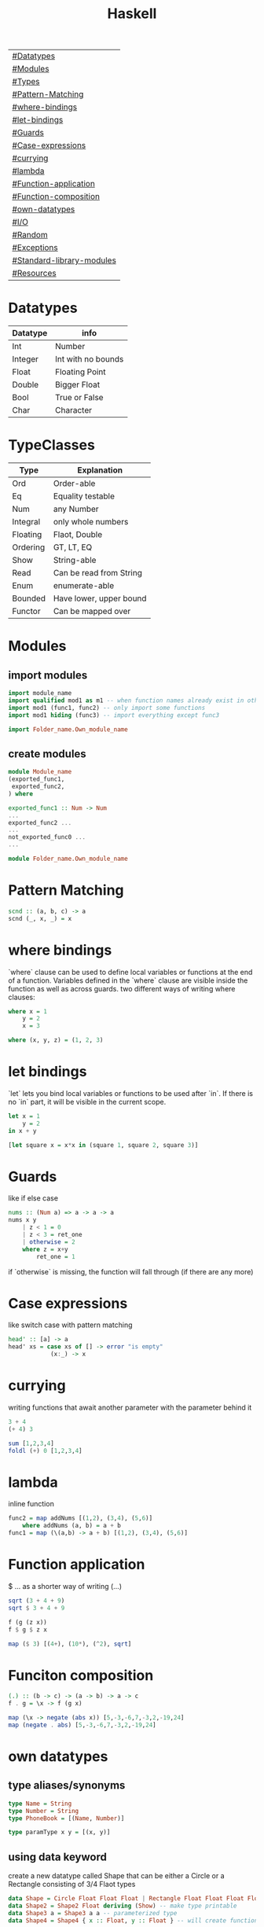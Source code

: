 #+title: Haskell

| [[#Datatypes]]                |
| [[#Modules]]                  |
| [[#Types]]                    |
| [[#Pattern-Matching]]         |
| [[#where-bindings]]           |
| [[#let-bindings]]             |
| [[#Guards]]                   |
| [[#Case-expressions]]         |
| [[#currying]]                 |
| [[#lambda]]                   |
| [[#Function-application]]     |
| [[#Function-composition]]     |
| [[#own-datatypes]]            |
| [[#I/O]]                      |
| [[#Random]]                   |
| [[#Exceptions]]               |
| [[#Standard-library-modules]] |
| [[#Resources]]                |

* Datatypes
| Datatype | info               |
|----------+--------------------|
| Int      | Number             |
| Integer  | Int with no bounds |
| Float    | Floating Point     |
| Double   | Bigger Float       |
| Bool     | True or False      |
| Char     | Character          |

* TypeClasses
| Type     | Explanation             |
|----------+-------------------------|
| Ord      | Order-able              |
| Eq       | Equality testable       |
| Num      | any Number              |
| Integral | only whole numbers      |
| Floating | Flaot, Double           |
| Ordering | GT, LT, EQ              |
| Show     | String-able             |
| Read     | Can be read from String |
| Enum     | enumerate-able          |
| Bounded  | Have lower, upper bound |
| Functor  | Can be mapped over      |

* Modules
** import modules
#+begin_src Haskell
import module_name
import qualified mod1 as m1 -- when function names already exist in other modules use qualified, then rename mod1.func to m1.func
import mod1 (func1, func2) -- only import some functions
import mod1 hiding (func3) -- import everything except func3

import Folder_name.Own_module_name
#+end_src
** create modules
#+begin_src Haskell
module Module_name
(exported_func1,
 exported_func2,
) where

exported_func1 :: Num -> Num
...
exported_func2 ...
...
not_exported_func0 ...
...
#+end_src

#+begin_src Haskell
module Folder_name.Own_module_name
#+end_src
* Pattern Matching
#+begin_src Haskell
scnd :: (a, b, c) -> a
scnd (_, x, _) = x
#+end_src
* where bindings
`where` clause can be used to define local variables or functions at the end of a function.
Variables defined in the `where` clause are visible inside the function as well as across guards.
two different ways of writing where clauses:
#+begin_src Haskell
    where x = 1
        y = 2
        x = 3
#+end_src
#+begin_src Haskell
    where (x, y, z) = (1, 2, 3)
#+end_src
* let bindings
`let` lets you bind local variables or functions to be used after `in`.
If there is no `in` part, it will be visible in the current scope.
#+begin_src Haskell
let x = 1
    y = 2
in x + y
#+end_src
#+begin_src Haskell
[let square x = x*x in (square 1, square 2, square 3)]
#+end_src
* Guards
like if else case
#+begin_src Haskell
nums :: (Num a) => a -> a -> a
nums x y
    | z < 1 = 0
    | z < 3 = ret_one
    | otherwise = 2
    where z = x+y
        ret_one = 1
#+end_src
if `otherwise` is missing, the function will fall through (if there are any more)
* Case expressions
like switch case with pattern matching
#+begin_src Haskell
head' :: [a] -> a
head' xs = case xs of [] -> error "is empty"
            (x:_) -> x
#+end_src
* currying
writing functions that await another parameter with the parameter behind it
#+begin_src Haskell
3 + 4
(+ 4) 3
#+end_src

#+begin_src Haskell
sum [1,2,3,4]
foldl (+) 0 [1,2,3,4]
#+end_src
* lambda
inline function
#+begin_src Haskell
func2 = map addNums [(1,2), (3,4), (5,6)]
    where addNums (a, b) = a + b
func1 = map (\(a,b) -> a + b) [(1,2), (3,4), (5,6)]
#+end_src
* Function application
$ ... as a shorter way of writing (...)
#+begin_src Haskell
sqrt (3 + 4 + 9)
sqrt $ 3 + 4 + 9

f (g (z x))
f $ g $ z x

map ($ 3) [(4+), (10*), (^2), sqrt]
#+end_src
* Funciton composition
#+begin_src Haskell
(.) :: (b -> c) -> (a -> b) -> a -> c
f . g = \x -> f (g x)
#+end_src
#+begin_src Haskell
map (\x -> negate (abs x)) [5,-3,-6,7,-3,2,-19,24]
map (negate . abs) [5,-3,-6,7,-3,2,-19,24]
#+end_src
* own datatypes
** type aliases/synonyms
#+begin_src Haskell
type Name = String
type Number = String
type PhoneBook = [(Name, Number)]

type paramType x y = [(x, y)]
#+end_src
** using data keyword
create a new datatype called Shape that can be either a Circle or a Rectangle consisting of 3/4 Flaot types
#+begin_src Haskell
data Shape = Circle Float Float Float | Rectangle Float Float Float Float
data Shape2 = Shape2 Float deriving (Show) -- make type printable
data Shape3 a = Shape3 a a -- parameterized type
data Shape4 = Shape4 { x :: Float, y :: Float } -- will create functions x and y that return a Float
#+end_src
** using newtype keyword
newtype is faster then data but can only have one value constructor with one field
#+begin_src Haskell
newtype CharList = CharList { getCharList :: [Char] } deriving (Eq, Show)
#+end_src
** export datatype
#+begin_src Haskell
module Module_name
( Shape(...) -- ... exports all value constructors
) where
#+end_src
** define typeclasses
#+begin_src Haskell
class Eq a where
    (==) :: a -> a -> Bool
    (/=) :: a -> a -> Bool
    x == y = not (x /= y)
    x /= y = not (x == y)
#+end_src
** define used typeclass
#+begin_src Haskell
instance Show Shape where
show Circle x y z = x ++ " " ++ y ++ " " ++ z
#+end_src
* I/O
** Hello World
#+begin_src Haskell
main = putStrLn "Hello World!"
#+end_src
** Hello name
#+begin_src Haskell
main = do
    putStrLn "Whats your name?"
    name <- getLine
    putStr ("Hello " ++ name ++ "!")
#+end_src
** output input
#+begin_src Haskell
main = do
    line <- getLine
    if null line -- has to be if condition then I/O action else I/O action
        then return ()        -- I/O action that does nothing
        else do
            putStrLn line     -- I/O action that prints the line
            return "next"     -- I/O action that does nothing
            a <- return "next"-- I/O action that binds "next" to a
            main              -- I/O action
#+end_src
* Random
#+begin_src Haskell
random (mkStdGen 1) :: (Int, StdGen) -- have to specify the return type

#+end_src
* Exceptions
#+begin_src Haskell
main = toTry handler

toTry :: IO ()
toTry = do (fileName:_) <- getArgs
    contents <- readFile fileName
    putStrLn $ show (length (lines contents)) ++ " lines"

handler :: IOError -> IO ()
handler e
    | isDoesNotExistError e = putStrLn "file missing"
    | otherwise = ioError e -- throw Exception if catched wrong one
#+end_src
* Standard library modules
| module               | function                   | explanation                                                                              |
|----------------------+----------------------------+------------------------------------------------------------------------------------------|
|                      | fmap f xs                  | generic map                                                                              |
|                      | putStrLn                   | takes String and a new line and returns an IO action                                     |
|                      | putStr                     | takes String (without a new line) an IO action                                           |
|                      | putChar                    |                                                                                          |
|                      | print                      | call putStrLn with the stringified variable                                              |
|                      | getLine                    | returns IO action from IO                                                                |
|                      | getChar                    |                                                                                          |
|                      | sequence xs                | calls all functions in list xs                                                           |
|                      | mapM f xs                  | map function f to every element in list xs and returns IO action                         |
|                      | mapM_ f xs                 | same as mapM but throws away the result                                                  |
|                      | getContents                | read from stdin until EOF                                                                |
|                      | interact f                 | stdin into f into stdout                                                                 |
| Data.List            |                            |                                                                                          |
|                      | head xs                    | give first element of list xs                                                            |
|                      | length xs                  | get length of a list                                                                     |
|                      | takeWhile f xs             | take elements of xs into a new list as long as f is true (takeWhile (<1000) [1..])       |
|                      | dropWhile f xs             | take elements of xs into a new list starting when f is true                              |
|                      | span f xs                  | returns pair of lists that would have been returned b takeWhile, dropWhile               |
|                      | break f xs                 | same as span (not . f) xs                                                                |
|                      | sum xs                     | get sum of list xs                                                                       |
|                      | map f xs                   | map function f to every element in list xs                                               |
|                      | flip x y                   | flip input values to y x                                                                 |
|                      | foldl f 0 xs               | apply function f over list (from the left) xs with the starting value 0                  |
|                      | foldl1 f xs                | apply function f over list (from the left) xs with the starting value of x:xs            |
|                      | foldr f 0 xs               | apply function f over list (from the right) xs with the starting value 0                 |
|                      | foldr1 f xs                | apply function f over list (from the right) xs with the starting value of xs:x           |
|                      | scanl,scanl1,scanr,scanr1  | like foldl,foldl1,foldr,foldr1  but will give a list of all intermediate values          |
|                      | intersperse '.' xs         | put a '.' in between every element of the list xs                                        |
|                      | concat xs                  | flatten list of lists                                                                    |
|                      | intercalate xs ts          | put list xs in between all lists of ts and flatten the result                            |
|                      | transpose xs               | switch columns and rows of the 2D matrix xs                                              |
|                      | and                        | = &&                                                                                     |
|                      | or                         |                                                                                          |
|                      | union                      |                                                                                          |
|                      | intersect                  |                                                                                          |
|                      | any f xs                   | return True if any element of xs satifies f                                              |
|                      | all f xs                   | return True if all alements of xs satify f                                               |
|                      | iterate f x                | return infinite list [f(x), f(f(x)), ...]                                                |
|                      | splitAt x xs               | split list xs into tuple at index x                                                      |
|                      | sort xs                    | sort list xs                                                                             |
|                      | group xs                   | group following, equal list items                                                        |
|                      | isInfixOf xs ts            | return if xs is in ts                                                                    |
|                      | isPrefixOf xs ts           | return if xs is in the beginning of ts                                                   |
|                      | isSuffixOf xs ts           | return if xs is at the end of ts                                                         |
|                      | partition f xs             | return pair of lists that match f, don't match f                                         |
|                      | find f xs                  | returns the first element of xs that satisfies f                                         |
|                      | findIndex f xs             | returns the index of the first element of xs that satisfies f                            |
|                      | findIndeces f xs           | returns a list of indeces of xs that satisfy f                                           |
|                      | elem x xs                  | returns wether x is an element in xs                                                     |
|                      | elemIndex x xs             | returns the index of x, if x is an element in xs                                         |
|                      | elemIndeces x xs           | returns a list of indeces of all elements x in xs                                        |
|                      | zip xs                     | zip together two lists in a touple (also zip3, zip4, ... zip7)                           |
|                      | zipWith f xs               | zip together two lists using f also (zipWith3, ... zipWith7)                             |
|                      | lines xs                   | return list of all xs seperated by lines                                                 |
|                      | unlines xs                 | reverse lines                                                                            |
|                      | words xs                   | same as lines but split at ' '                                                           |
|                      | unwords xs                 | reverse words                                                                            |
|                      | nub xs                     | remove duplicates from xs                                                                |
|                      | delete x xs                | delete the first case of x in xs                                                         |
|                      | xs \\ ts                   | calls delete for every in element in ts on xs                                            |
|                      | insert x xs                | insert x in xs at the left of the first bigger element (from left)                       |
|                      | xs !! i                    | get the element at index i of the list xs                                                |
|                      | genericIndex               | more generic !!                                                                          |
|                      | genericLength xs           | returns Num instead of Int (length xs)                                                   |
|                      | nubBy f xs                 | same as nub but usees f for comparison                                                   |
|                      | on f g                     | = \x y -> f(g x) (g y)                                                                   |
| Data.Char            |                            |                                                                                          |
|                      | isControl x                | x is a control character                                                                 |
|                      | isSpace, ...               | x is a ... character                                                                     |
|                      | generalCategory x          | get the general Category of char x                                                       |
|                      | toLower x                  | convert character x to lower case                                                        |
|                      | digitToInt x               | turn character x into an Integer (0-F)                                                   |
| Data.Map             |                            |                                                                                          |
|                      | fromList [(x, y), ...]     | returns Map Object from input                                                            |
|                      | singleton x y              | fromList [(x, y)]                                                                        |
|                      | insert x y m               | insert (x, y) into Map m                                                                 |
|                      | null m                     | check if m is empty                                                                      |
|                      | size m                     | get m size                                                                               |
|                      | member x m                 | check if x is a member of m                                                              |
|                      | map, filter                | like normal map and filter                                                               |
|                      | fromListWith f xs          | like fromList but function f decides what to do with duplicate keys                      |
|                      | lookup x m                 | lookup value of key x in Map m                                                           |
| Data.Set             |                            | no duplicates                                                                            |
|                      | fromList xs                | like Data.Map.fromList                                                                   |
|                      | intersection s1 s2         |                                                                                          |
|                      | difference s1 s2           |                                                                                          |
|                      | union s1 s2                |                                                                                          |
|                      | ...                        | many of the same functions as in Data.Map                                                |
| Control.Monad        |                            |                                                                                          |
|                      | when cond $ f              |                                                                                          |
|                      | forever f                  | calls f forever                                                                          |
|                      | forM xs f                  | like mapM with switched arguments                                                        |
| System.IO            |                            |                                                                                          |
|                      | openFile file mode         | returns IO Handle to file using mode (ReadMode, WriteMode, AppendMode, ReadWriteMode)    |
|                      | hGetContents handle        | like getContents but uses IO Handle instead of stdin                                     |
|                      | hClose handle              | returns IO action that closes the file                                                   |
|                      | withFile file mode f       | like openFile, sends its Handle to f (which has to return an IO action), closes Handle   |
|                      | hGetLine                   |                                                                                          |
|                      | hPutStrLn                  |                                                                                          |
|                      | ...                        |                                                                                          |
|                      | readFile file              | reads file, returns IO String                                                            |
|                      | writeFile file str         | writes str to file                                                                       |
|                      | appendFile file str        |                                                                                          |
|                      | hSetBuffering handle mode  | change buffer method/size                                                                |
|                      | hFlush handle              | flushes Handle                                                                           |
|                      | openTempFile dir file_name | create temp file file_name... in dir, returns (FilePath, IO Handle)                      |
| System.IO.Error      |                            |                                                                                          |
|                      | catch IOf f                | if IOf throws an IOError, the Handler f then decides what to do                          |
|                      | ioeGetFileName e           | takes IOError and returns Maybe FilePath                                                 |
| System.Directory     |                            |                                                                                          |
|                      | removeFile file            |                                                                                          |
|                      | renameFile file to         |                                                                                          |
| System.Environment   |                            |                                                                                          |
|                      | getArgs                    | get input arguments as [String]                                                          |
|                      | getProgName                | get program name                                                                         |
| System.Random        |                            |                                                                                          |
|                      | random gen                 | takes a RandomGen and returns (Random, RandomGen)                                        |
|                      | randoms gen                | takes gen and returns infinite sequence of values                                        |
|                      | randomR (l,u) gen          | same as random but takes (lower,upper) bounds                                            |
|                      | getSdtGen                  | returns RandomGen as IO action from OS                                                   |
| Data.Bytestring      |                            | no lazynes, no promisses(thunks), just a string of bytes                                 |
|                      | pack xs                    | pack values into Bytestring                                                              |
|                      | unpack b                   | unpack bytestring b                                                                      |
|                      | fromChunks b               | take Bytestring and convert it into a lazy Bytestring                                    |
|                      | cons x b                   | x:b, will create a new chunk everytime                                                   |
|                      | cons' x b                  | x:b, will not create a new chunk everytime                                               |
|                      | head, tail, map, ...       |                                                                                          |
|                      | readFile file              | same as System.IO but will return IO Bytestring                                          |
| Data.Bytestring.Lazy | same as Data.Bytestring    | storage in chunks of 64K                                                                 |
|                      | toChunks b                 | turn lazy Bytestring into Bytestring                                                     |
| Control.Applicative  |                            | adds typeclass Applicative                                                               |
|                      | pure x                     | needed for <*>                                                                           |
|                      | f <*> x                    | pure (+) <*> [1,2,3] <*> [100,200,300] = [101,201,301,201,202,...]                       |
|                      | f <$> xs                   | fmap f xs                                                                                |
|                      | ZipList xs                 | (+) <$> ZipList [1,2,3] <*> ZipList [100,200,300] = [101, 202, 303]                      |
|                      | getZipList xs              | show ZipList                                                                             |
|                      | liftA2 f x t               | like <*> with extra argument                                                             |
| Data.Monoid          |                            | adds typeclass Monoid                                                                    |
|                      | mappend x y                | takes two monoids and returns a third (*, ++, -, ...)                                    |
|                      | mempty                     | represents identity value for a monoid (1, [], 0, ...)                                   |
|                      | mconcat xs                 | takes a list of monoids and applies mappend between all elements                         |
| Data.Foldable        |                            |                                                                                          |
|                      | foldMap f x                | map function f (that returns monoid) over foldable structure x and returns single monoid |
|                      | foldr ...                  | like normal foldr but takes Foldable instead of a list (free when implementing foldMap)  |

* Resources
https://hoogle.haskell.org/
http://learnyouahaskell.com
